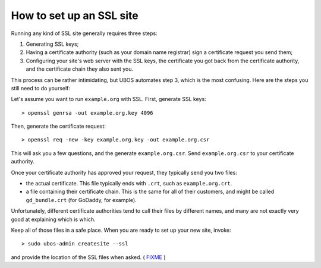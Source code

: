 How to set up an SSL site
=========================

Running any kind of SSL site generally requires three steps:

#. Generating SSL keys;
#. Having a certificate authority (such as your domain name registrar) sign
   a certificate request you send them;
#. Configuring your site's web server with the SSL keys, the certificate you got
   back from the certificate authority, and the certificate chain they also sent you.

This process can be rather intimidating, but UBOS automates step 3, which is the most
confusing. Here are the steps you still need to do yourself:

Let's assume you want to run ``example.org`` with SSL. First, generate SSL keys::

   > openssl genrsa -out example.org.key 4096

Then, generate the certificate request::

   > openssl req -new -key example.org.key -out example.org.csr

This will ask you a few questions, and the generate ``example.org.csr``. Send
``example.org.csr`` to your certificate authority.

Once your certificate authority has approved your request, they typically send you
two files:

* the actual certificate. This file typically ends with ``.crt``, such as
  ``example.org.crt``.

* a file containing their certificate chain. This is the same for all of their
  customers, and might be called ``gd_bundle.crt`` (for GoDaddy, for example).

Unfortunately, different certificate authorities tend to call their files by
different names, and many are not exactly very good at explaining which is which.

Keep all of those files in a safe place. When you are ready to set up your new site,
invoke::

   > sudo ubos-admin createsite --ssl

and provide the location of the SSL files when asked.
( `FIXME <https://github.com/indiebox/ubos-admin/issues/6>`_ )
